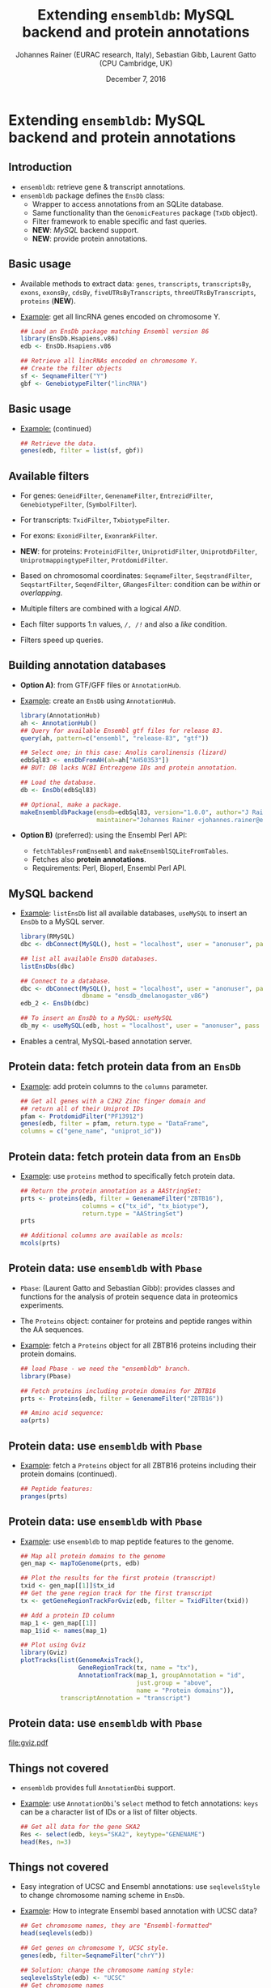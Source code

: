 #+TITLE: Extending =ensembldb=: MySQL backend and protein annotations
#+AUTHOR: Johannes Rainer (EURAC research, Italy), Sebastian Gibb, Laurent Gatto (CPU Cambridge, UK)
#+EMAIL: johannes.rainer@eurac.edu
#+DATE: December 7, 2016
#+LATEX_HEADER: \usepackage[backend=bibtex,style=chem-rsc,hyperref=true]{biblatex}
#+LATEX_HEADER: \usepackage{parskip}
#+LATEX_HEADER: \addbibresource{~/Documents/Unison/bib/references.bib}
#+LATEX_HEADER: \usepackage{inconsolata}
#+LATEX_HEADER: \definecolor{lightgrey}{HTML}{F0F0F0}
#+LATEX_HEADER: \definecolor{solarizedlightbg}{HTML}{FCF4DC}
#+LATEX_HEADER: \makeatletter
#+LATEX_HEADER: \patchcmd{\@verbatim}
#+LATEX_HEADER:   {\verbatim@font}
#+LATEX_HEADER:   {\verbatim@font\scriptsize}
#+LATEX_HEADER:   {}{}
#+LATEX_HEADER: \makeatother

#+PROPERTY: header-args :exports both
#+PROPERTY: header-args :noweb yes
#+PROPERTY: header-args :results output verbatim
#+PROPERTY: header-args :tangle yes
#+PROPERTY: header-args:R :session *R_EuroBioC2016*

#+LATEX_CLASS: beamer
#+LATEX_CLASS_OPTIONS: [presentation,smaller]
#+BEAMER_THEME: default
#+BEAMER_COLOR_THEME: eurac
#+BEAMER_INNER_THEME: circles
#+COLUMNS: %40ITEM %10BEAMER_env(Env) %9BEAMER_envargs(Env Args) %4BEAMER_col(Col) %10BEAMER_extra(Extra)
#+OPTIONS: toc:nil
#+OPTIONS: H:2
#+OPTIONS: email:nil
#+OPTIONS: author:t


* Extending =ensembldb=: MySQL backend and protein annotations

** Introduction

+ =ensembldb=: retrieve gene & transcript annotations.
+ =ensembldb= package defines the =EnsDb= class:
  - Wrapper to access annotations from an SQLite database.
  - Same functionality than the =GenomicFeatures= package (=TxDb= object).
  - Filter framework to enable specific and fast queries.
  - *NEW*: /MySQL/ backend support.
  - *NEW*: provide protein annotations.


** Basic usage

+ Available methods to extract data: =genes=, =transcripts=, =transcriptsBy=, =exons=,
  =exonsBy=, =cdsBy=, =fiveUTRsByTranscripts=, =threeUTRsByTranscripts=, =proteins= (*NEW*).

+ _Example_: get all lincRNA genes encoded on chromosome Y.

  #+BEGIN_SRC R :exports both :results silent
    ## Load an EnsDb package matching Ensembl version 86
    library(EnsDb.Hsapiens.v86)
    edb <- EnsDb.Hsapiens.v86

    ## Retrieve all lincRNAs encoded on chromosome Y.
    ## Create the filter objects
    sf <- SeqnameFilter("Y")
    gbf <- GenebiotypeFilter("lincRNA")

  #+END_SRC

** Basic usage

+ _Example:_ (continued)

  #+BEGIN_SRC R :exports both :results output pp
    ## Retrieve the data.
    genes(edb, filter = list(sf, gbf))
  #+END_SRC

** Available filters

- For genes: =GeneidFilter=, =GenenameFilter=, =EntrezidFilter=, =GenebiotypeFilter=,
  (=SymbolFilter=).
- For transcripts: =TxidFilter=, =TxbiotypeFilter=.
- For exons: =ExonidFilter=, =ExonrankFilter=.
- *NEW*: for proteins: =ProteinidFilter=, =UniprotidFilter=, =UniprotdbFilter=,
  =UniprotmappingtypeFilter=, =ProtdomidFilter=.
- Based on chromosomal coordinates: =SeqnameFilter=, =SeqstrandFilter=,
  =SeqstartFilter=, =SeqendFilter=, =GRangesFilter=: condition can be /within/ or
  /overlapping/.

- Multiple filters are combined with a logical /AND/.
- Each filter supports 1:n values, /=/, /!=/ and also a /like/ condition.
- Filters speed up queries.


** Building annotation databases

+ *Option A)*: from GTF/GFF files or =AnnotationHub=.
+ _Example_: create an =EnsDb= using =AnnotationHub=.

  #+BEGIN_SRC R :results silent :exports code :eval never
    library(AnnotationHub)
    ah <- AnnotationHub()
    ## Query for available Ensembl gtf files for release 83.
    query(ah, pattern=c("ensembl", "release-83", "gtf"))

    ## Select one; in this case: Anolis carolinensis (lizard)
    edbSql83 <- ensDbFromAH(ah=ah["AH50353"])
    ## BUT: DB lacks NCBI Entrezgene IDs and protein annotation.

    ## Load the database.
    db <- EnsDb(edbSql83)

    ## Optional, make a package.
    makeEnsembldbPackage(ensdb=edbSql83, version="1.0.0", author="J Rainer",
                         maintainer="Johannes Rainer <johannes.rainer@eurac.edu>")
  #+END_SRC

+ *Option B)* (preferred): using the Ensembl Perl API:
  - =fetchTablesFromEnsembl= and =makeEnsemblSQLiteFromTables=.
  - Fetches also *protein annotations*.
  - Requirements: Perl, Bioperl, Ensembl Perl API.


** MySQL backend

+ _Example_: =listEnsDb= list all available databases, =useMySQL= to insert an =EnsDb=
  to a MySQL server.

  #+BEGIN_SRC R :results output pp :exports both
    library(RMySQL)
    dbc <- dbConnect(MySQL(), host = "localhost", user = "anonuser", pass = "")

    ## list all available EnsDb databases.
    listEnsDbs(dbc)
  #+END_SRC

  #+BEGIN_SRC R :results output pp
    ## Connect to a database.
    dbc <- dbConnect(MySQL(), host = "localhost", user = "anonuser", pass = "",
                     dbname = "ensdb_dmelanogaster_v86")
    edb_2 <- EnsDb(dbc)

    ## To insert an EnsDb to a MySQL: useMySQL
    db_my <- useMySQL(edb, host = "localhost", user = "anonuser", pass = "")
  #+END_SRC

+ Enables a central, MySQL-based annotation server.


** Protein data: fetch protein data from an =EnsDb=

+ _Example_: add protein columns to the =columns= parameter.

  #+BEGIN_SRC R :results output pp :exports both
    ## Get all genes with a C2H2 Zinc finger domain and
    ## return all of their Uniprot IDs
    pfam <- ProtdomidFilter("PF13912")
    genes(edb, filter = pfam, return.type = "DataFrame",
  	columns = c("gene_name", "uniprot_id"))
  #+END_SRC

** Protein data: fetch protein data from an =EnsDb=

+ _Example_: use =proteins= method to specifically fetch protein data.

  #+BEGIN_SRC R :results output pp :exports both
    ## Return the protein annotation as a AAStringSet:
    prts <- proteins(edb, filter = GenenameFilter("ZBTB16"),
                     columns = c("tx_id", "tx_biotype"),
                     return.type = "AAStringSet")
    prts
  #+END_SRC
  #+BEGIN_SRC R :results output pp :exports both
    ## Additional columns are available as mcols:
    mcols(prts)
  #+END_SRC

** Protein data: use =ensembldb= with =Pbase=

+ =Pbase=: (Laurent Gatto and Sebastian Gibb): provides classes and functions for
  the analysis of protein sequence data in proteomics experiments.

+ The =Proteins= object: container for proteins and peptide ranges within the AA
  sequences.

+ _Example_: fetch a =Proteins= object for all ZBTB16 proteins including their protein
  domains.

  #+BEGIN_SRC R :results output pp :exports both
    ## load Pbase - we need the "ensembldb" branch.
    library(Pbase)

    ## Fetch proteins including protein domains for ZBTB16
    prts <- Proteins(edb, filter = GenenameFilter("ZBTB16"))

    ## Amino acid sequence:
    aa(prts)
  #+END_SRC

** Protein data: use =ensembldb= with =Pbase=
+ _Example_: fetch a =Proteins= object for all ZBTB16 proteins including their protein
  domains (continued).
  #+BEGIN_SRC R :results output pp :exports both
    ## Peptide features:
    pranges(prts)
  #+END_SRC

** Protein data: use =ensembldb= with =Pbase=

+ _Example_: use =ensembldb= to map peptide features to the genome.

  #+NAME: map-plot
  #+BEGIN_SRC R :results output graphics :file gviz.pdf :width 8 :height 5
    ## Map all protein domains to the genome
    gen_map <- mapToGenome(prts, edb)

    ## Plot the results for the first protein (transcript)
    txid <- gen_map[[1]]$tx_id
    ## Get the gene region track for the first transcript
    tx <- getGeneRegionTrackForGviz(edb, filter = TxidFilter(txid))

    ## Add a protein ID column
    map_1 <- gen_map[[1]]
    map_1$id <- names(map_1)

    ## Plot using Gviz
    library(Gviz)
    plotTracks(list(GenomeAxisTrack(),
                    GeneRegionTrack(tx, name = "tx"),
                    AnnotationTrack(map_1, groupAnnotation = "id",
                                    just.group = "above",
                                    name = "Protein domains")),
               transcriptAnnotation = "transcript")
  #+END_SRC

** Protein data: use =ensembldb= with =Pbase=

#+ATTR_LATEX: :center :placement [H] :width 11cm
[[file:gviz.pdf]]


** Things not covered

+ =ensembldb= provides full =AnnotationDbi= support.
+ _Example_: use =AnnotationDbi='s =select= method to fetch annotations: =keys= can be a
  character list of IDs or a list of filter objects.

  #+BEGIN_SRC R :results output pp :exports both
    ## Get all data for the gene SKA2
    Res <- select(edb, keys="SKA2", keytype="GENENAME")
    head(Res, n=3)
  #+END_SRC

** Things not covered

+ Easy integration of UCSC and Ensembl annotations: use =seqlevelsStyle= to
  change chromosome naming scheme in =EnsDb=.
+ _Example_: How to integrate Ensembl based annotation with UCSC data?

  #+BEGIN_SRC R :results output pp :exports both
    ## Get chromosome names, they are "Ensembl-formatted"
    head(seqlevels(edb))
  #+END_SRC
  #+BEGIN_SRC R :results output pp :exports both
    ## Get genes on chromosome Y, UCSC style.
    genes(edb, filter=SeqnameFilter("chrY"))
  #+END_SRC
  #+BEGIN_SRC R :results output pp :exports both
    ## Solution: change the chromosome naming style:
    seqlevelsStyle(edb) <- "UCSC"
    ## Get chromosome names
    head(seqlevels(edb))
  #+END_SRC
  #+BEGIN_SRC R :results output pp
    genes(edb, filter=SeqnameFilter("chrY"))


    ## Use case:
    ## Get mRNA sequences for SKA2 using BSgenome.
    library(BSgenome.Hsapiens.UCSC.hg38)  ## <- UCSC based

    ## Get exons by transcript
    ska2tx <- exonsBy(edb, by="tx", filter=GenenameFilter("SKA2"))

    ## Use GenomicFeatures' extractTranscriptSeqs
    head(extractTranscriptSeqs(BSgenome.Hsapiens.UCSC.hg38, ska2tx))


    ## Alternative (preferred) way:
    seqlevelsStyle(edb) <- "Ensembl"
    ## Using AnnotationHub:
    ## Get the genomic fasta file matching the package's genome version:
    faf <- getGenomeFaFile(edb)
    extractTranscriptSeqs(faf, exonsBy(edb, by="tx",
                                       filter=GenenameFilter("SKA2")))
  #+END_SRC


** Finally


*Thank you for your attention!*



https://github.com/jotsetung/EuroBioC2016-ensembldb.git


#+BEGIN_SRC R :results silent :exports none
  ## Clean up.
  dbDisconnect(dbc)

  rm(list = ls())
  gc()
  gc()
#+END_SRC






















